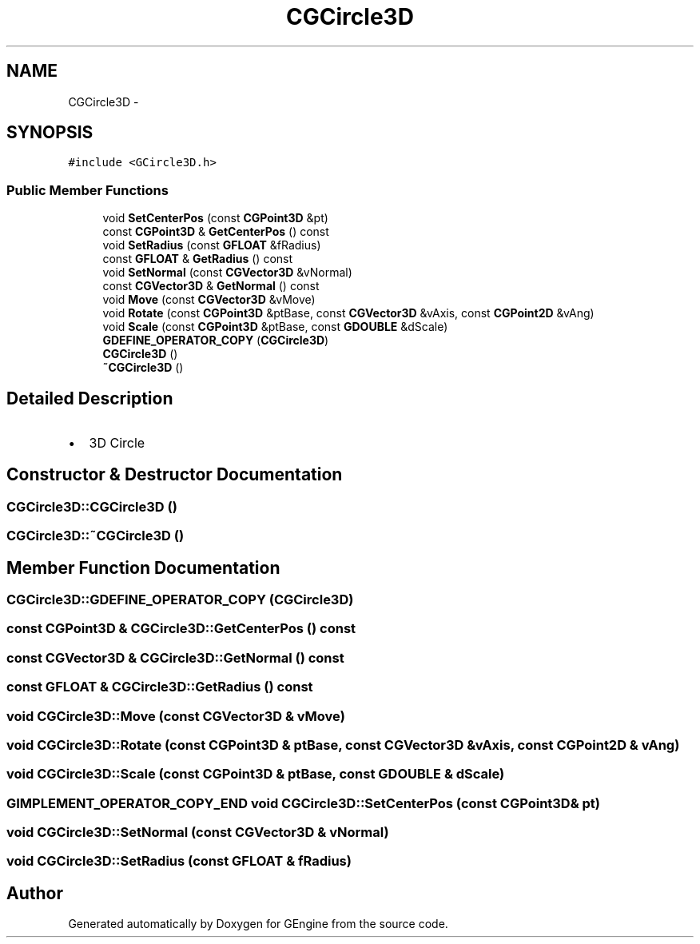 .TH "CGCircle3D" 3 "Sat Dec 26 2015" "Version v0.1" "GEngine" \" -*- nroff -*-
.ad l
.nh
.SH NAME
CGCircle3D \- 
.SH SYNOPSIS
.br
.PP
.PP
\fC#include <GCircle3D\&.h>\fP
.SS "Public Member Functions"

.in +1c
.ti -1c
.RI "void \fBSetCenterPos\fP (const \fBCGPoint3D\fP &pt)"
.br
.ti -1c
.RI "const \fBCGPoint3D\fP & \fBGetCenterPos\fP () const "
.br
.ti -1c
.RI "void \fBSetRadius\fP (const \fBGFLOAT\fP &fRadius)"
.br
.ti -1c
.RI "const \fBGFLOAT\fP & \fBGetRadius\fP () const "
.br
.ti -1c
.RI "void \fBSetNormal\fP (const \fBCGVector3D\fP &vNormal)"
.br
.ti -1c
.RI "const \fBCGVector3D\fP & \fBGetNormal\fP () const "
.br
.ti -1c
.RI "void \fBMove\fP (const \fBCGVector3D\fP &vMove)"
.br
.ti -1c
.RI "void \fBRotate\fP (const \fBCGPoint3D\fP &ptBase, const \fBCGVector3D\fP &vAxis, const \fBCGPoint2D\fP &vAng)"
.br
.ti -1c
.RI "void \fBScale\fP (const \fBCGPoint3D\fP &ptBase, const \fBGDOUBLE\fP &dScale)"
.br
.ti -1c
.RI "\fBGDEFINE_OPERATOR_COPY\fP (\fBCGCircle3D\fP)"
.br
.ti -1c
.RI "\fBCGCircle3D\fP ()"
.br
.ti -1c
.RI "\fB~CGCircle3D\fP ()"
.br
.in -1c
.SH "Detailed Description"
.PP 

.IP "\(bu" 2
3D Circle 
.PP

.SH "Constructor & Destructor Documentation"
.PP 
.SS "CGCircle3D::CGCircle3D ()"

.SS "CGCircle3D::~CGCircle3D ()"

.SH "Member Function Documentation"
.PP 
.SS "CGCircle3D::GDEFINE_OPERATOR_COPY (\fBCGCircle3D\fP)"

.SS "const \fBCGPoint3D\fP & CGCircle3D::GetCenterPos () const"

.SS "const \fBCGVector3D\fP & CGCircle3D::GetNormal () const"

.SS "const \fBGFLOAT\fP & CGCircle3D::GetRadius () const"

.SS "void CGCircle3D::Move (const \fBCGVector3D\fP & vMove)"

.SS "void CGCircle3D::Rotate (const \fBCGPoint3D\fP & ptBase, const \fBCGVector3D\fP & vAxis, const \fBCGPoint2D\fP & vAng)"

.SS "void CGCircle3D::Scale (const \fBCGPoint3D\fP & ptBase, const \fBGDOUBLE\fP & dScale)"

.SS "\fBGIMPLEMENT_OPERATOR_COPY_END\fP void CGCircle3D::SetCenterPos (const \fBCGPoint3D\fP & pt)"

.SS "void CGCircle3D::SetNormal (const \fBCGVector3D\fP & vNormal)"

.SS "void CGCircle3D::SetRadius (const \fBGFLOAT\fP & fRadius)"


.SH "Author"
.PP 
Generated automatically by Doxygen for GEngine from the source code\&.
